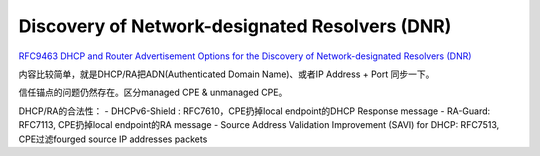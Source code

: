 Discovery of Network-designated Resolvers (DNR) 
==========================================================

`RFC9463 DHCP and Router Advertisement Options for the Discovery of Network-designated Resolvers (DNR) <https://datatracker.ietf.org/doc/rfc9463/>`_

内容比较简单，就是DHCP/RA把ADN(Authenticated Domain Name)、或者IP Address + Port 同步一下。

信任锚点的问题仍然存在。区分managed CPE & unmanaged CPE。

DHCP/RA的合法性：
- DHCPv6-Shield : RFC7610，CPE扔掉local endpoint的DHCP Response message
- RA-Guard: RFC7113, CPE扔掉local endpoint的RA message
- Source Address Validation Improvement (SAVI) for DHCP: RFC7513, CPE过滤fourged source IP addresses packets
